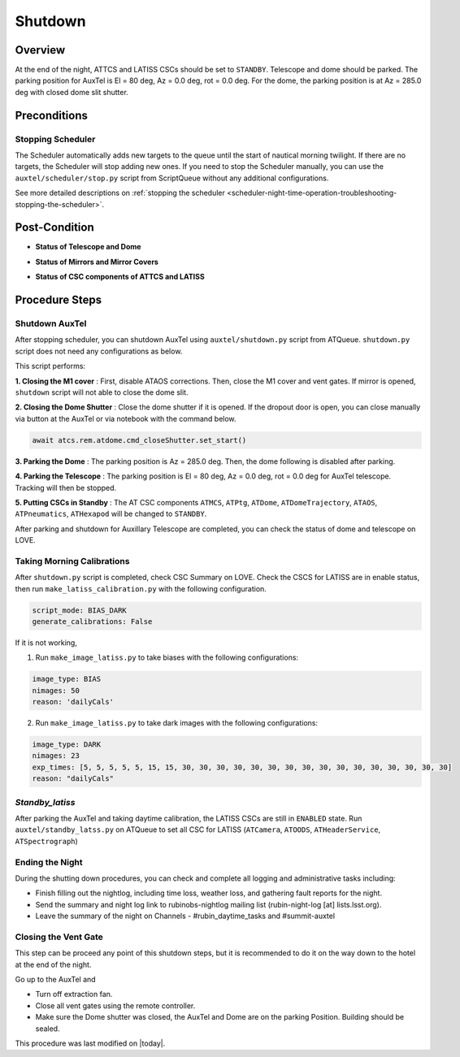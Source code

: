 .. |author| replace:: *Yijung Kang*
.. If there are no contributors, write "none" between the asterisks. Do not remove the substitution.
.. |contributors| replace:: *Alysha Shugart, Karla Aubel*

.. _AuxTel-Nighttime-Operations-Shutdown:

########
Shutdown
########


.. _Shutdown-the-Telescope-Overview:

Overview
========
At the end of the night, ATTCS and LATISS CSCs should be set to ``STANDBY``. Telescope and dome should be parked. 
The parking position for AuxTel is El = 80 deg, Az = 0.0 deg, rot = 0.0 deg. 
For the dome, the parking position is at Az = 285.0 deg with closed dome slit shutter.


.. _Shutdown-the-Telescope-Precondition:

Preconditions
==============

Stopping Scheduler
------------------

The Scheduler automatically adds new targets to the queue until the start of nautical morning twilight.
If there are no targets, the Scheduler will stop adding new ones.
If you need to stop the Scheduler manually, you can use the ``auxtel/scheduler/stop.py`` script from ScriptQueue without any additional configurations.

See more detailed descriptions on :ref:`stopping the scheduler <scheduler-night-time-operation-troubleshooting-stopping-the-scheduler>`.

.. _Shutdown-the-Telescope-Post-Conditions:

Post-Condition
==============

- **Status of Telescope and Dome** 

.. image:: ./_static/ATDome_park.png
    :name: Auxiliary Telescope and Dome at the shutdown position

- **Status of Mirrors and Mirror Covers**

.. image:: ./_static/AT_LightPath.png
   :scale: 50 %

- **Status of CSC components of ATTCS and LATISS** 

.. image:: ./_static/CSC.png

.. _Park-the-Telescope-Procedure-Steps:

Procedure Steps
===============

Shutdown AuxTel
---------------

After stopping scheduler, you can shutdown AuxTel using ``auxtel/shutdown.py`` script from ATQueue. 
``shutdown.py`` script does not need any configurations as below. 

.. image:: ./_static/shutdown_script.png 
   :name: Shutdown.py for AuxTel.  

This script performs:

**1. Closing the M1 cover**
: First, disable ATAOS corrections. Then, close the M1 cover and vent gates.  
If mirror is opened, ``shutdown`` script will not able to close the dome slit. 

**2. Closing the Dome Shutter**
: Close the dome shutter if it is opened. 
If the dropout door is open, you can close manually via button at the AuxTel or via notebook with the command below.

.. code-block:: yaml

   await atcs.rem.atdome.cmd_closeShutter.set_start() 
    
**3. Parking the Dome** 
: The parking position is Az = 285.0 deg. Then, the dome following is disabled after parking. 

**4. Parking the Telescope**
: The parking position is El = 80 deg, Az = 0.0 deg, rot = 0.0 deg for AuxTel telescope.
Tracking will then be stopped.  

**5. Putting CSCs in Standby**
: The AT CSC components ``ATMCS``, ``ATPtg``, ``ATDome``, ``ATDomeTrajectory``, ``ATAOS``, ``ATPneumatics``, ``ATHexapod``  will be changed to ``STANDBY``. 

After parking and shutdown for Auxillary Telescope are completed, you can check the status of dome and telescope on LOVE. 

   
Taking Morning Calibrations
---------------------------

After ``shutdown.py`` script is completed, check CSC Summary on LOVE.
Check the CSCS for LATISS are in enable status, then run ``make_latiss_calibration.py`` with the following configuration.

.. code-block:: yaml

    script_mode: BIAS_DARK
    generate_calibrations: False


If it is not working, 

1. Run ``make_image_latiss.py`` to take biases with the following configurations:

.. code-block:: yaml

    image_type: BIAS
    nimages: 50
    reason: 'dailyCals' 

2. Run ``make_image_latiss.py`` to take dark images with the following configurations:

.. code-block:: yaml
    
    image_type: DARK
    nimages: 23
    exp_times: [5, 5, 5, 5, 5, 15, 15, 30, 30, 30, 30, 30, 30, 30, 30, 30, 30, 30, 30, 30, 30, 30, 30]
    reason: "dailyCals"


*Standby_latiss*
----------------

After parking the AuxTel and taking daytime calibration, the LATISS CSCs are still in ``ENABLED`` state.
Run ``auxtel/standby_latss.py`` on ATQueue to set all CSC for LATISS (``ATCamera``, ``ATOODS``, ``ATHeaderService``, ``ATSpectrograph``) 
 


Ending the Night
----------------

During the shutting down procedures, you can check and complete all logging and administrative tasks including:

- Finish filling out the nightlog, including time loss, weather loss, and gathering fault reports for the night.
- Send the summary and night log link to rubinobs-nightlog mailing list (rubin-night-log [at] lists.lsst.org). 
- Leave the summary of the night on Channels - #rubin_daytime_tasks and #summit-auxtel 

Closing the Vent Gate
---------------------

This step can be proceed any point of this shutdown steps, but it is recommended to do it on the way down to the hotel at the end of the night.  
  
Go up to the AuxTel and 

- Turn off extraction fan. 
- Close all vent gates using the remote controller.
- Make sure the Dome shutter was closed, the AuxTel and Dome are on the parking Position. Building should be sealed. 



This procedure was last modified on |today|.
